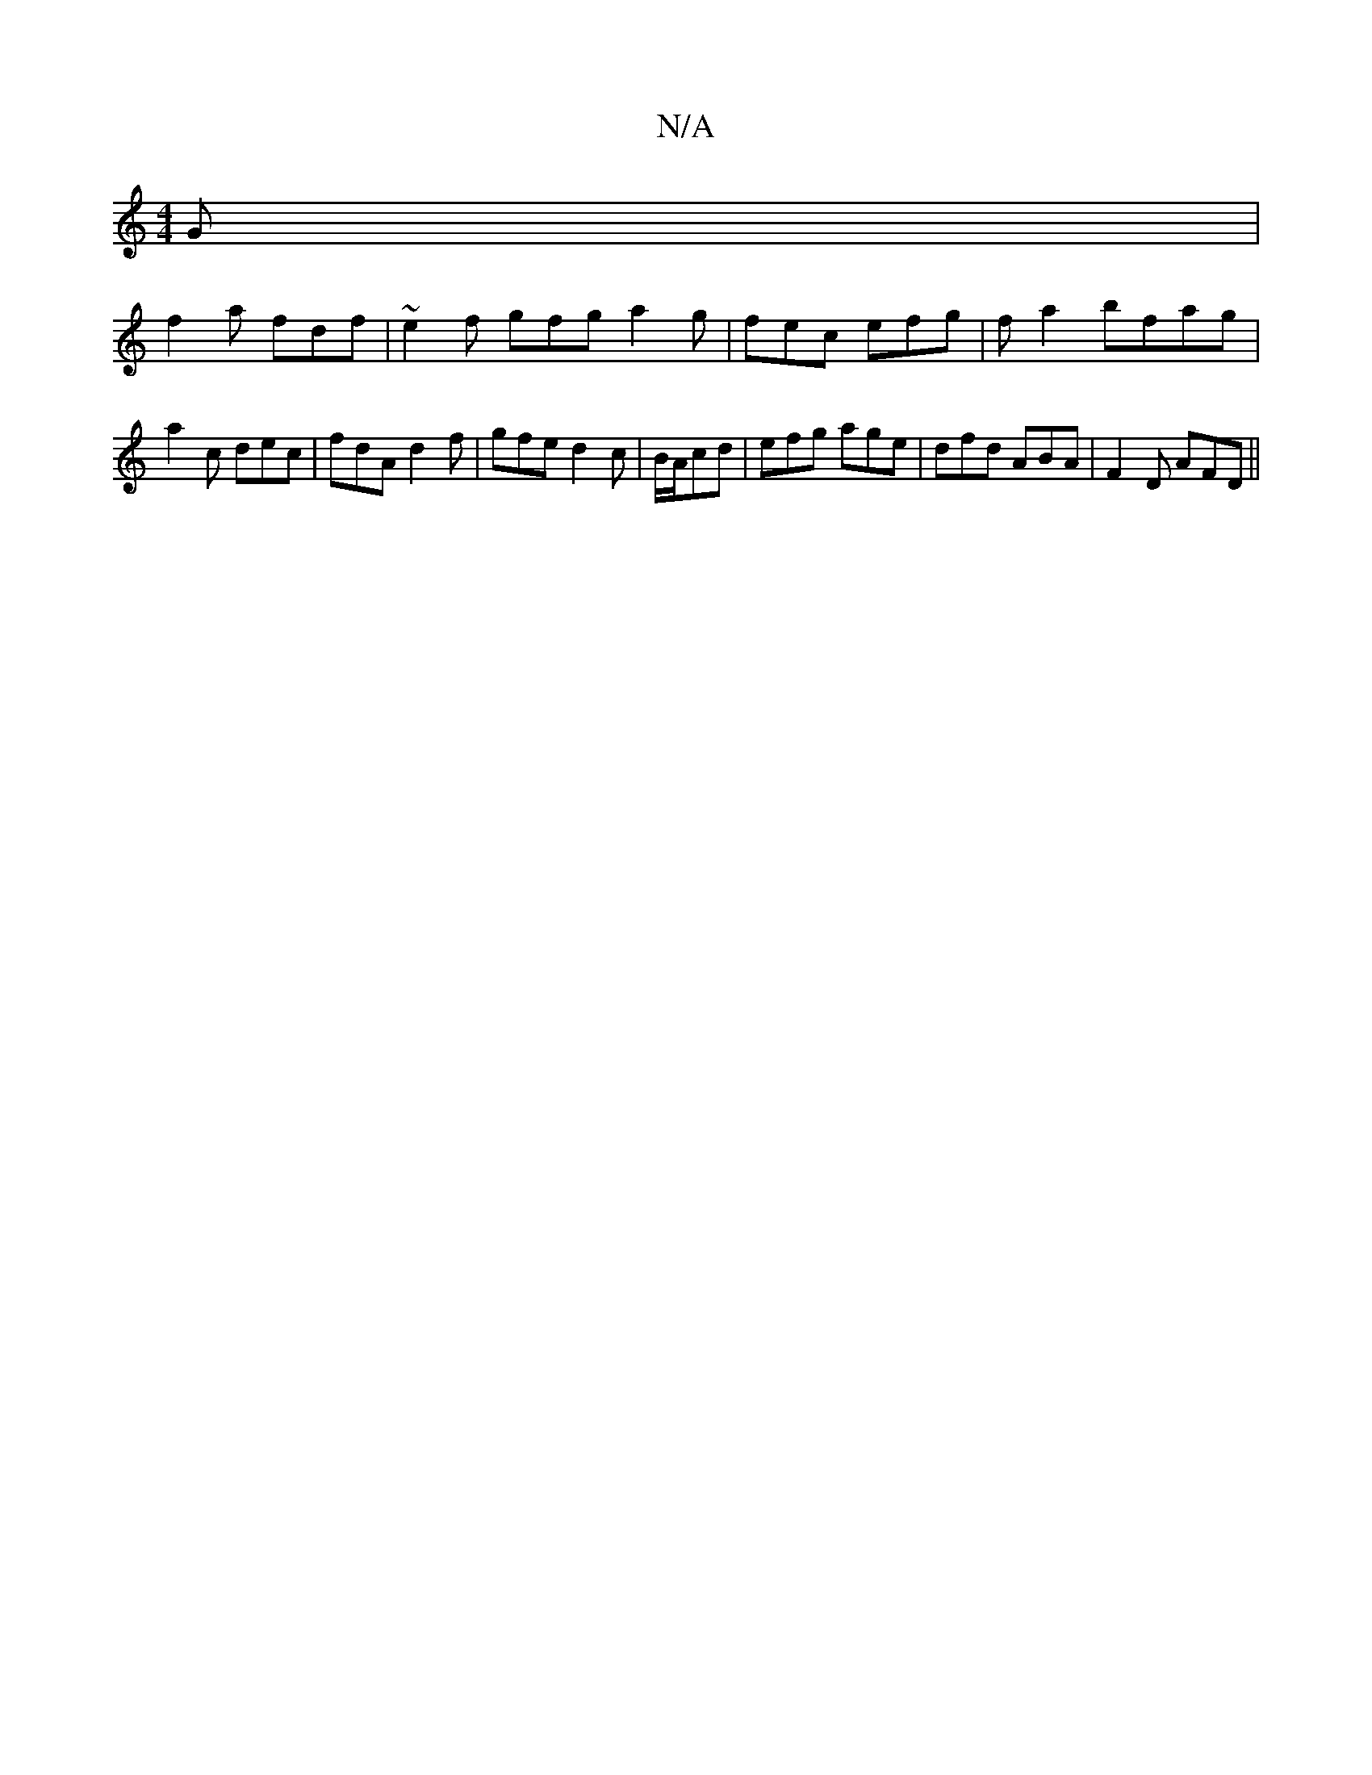 X:1
T:N/A
M:4/4
R:N/A
K:Cmajor
 G |
f2a fdf |~e2f gfg a2 g|fec efg|fa2bfag|a2c dec|fdA d2f|gfe d2c|B/A/cd | efg age | dfd ABA | F2 D AFD ||

|: AFD Adc BGG :|
|: FED D3 ||
|: BGd|efd|efg egf|gfe fdd|edc ded|c2 e fA,A|1 ddga fddd|eg